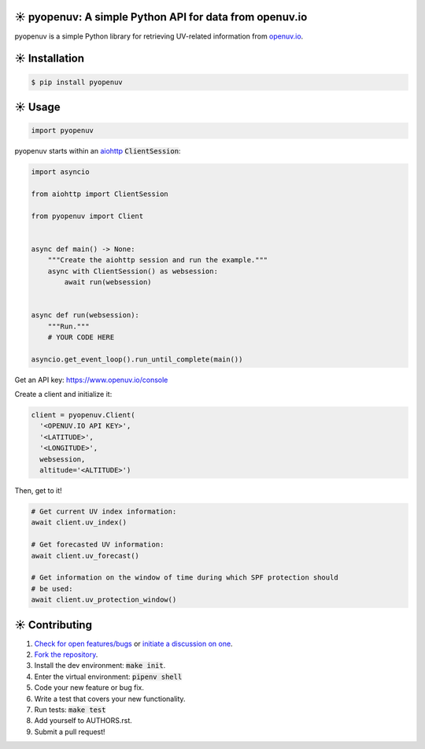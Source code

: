☀️  pyopenuv: A simple Python API for data from openuv.io
========================================================

.. image:: https://travis-ci.org/bachya/pyopenuv.svg?branch=master
  :target: https://travis-ci.org/bachya/pyopenuv

.. image:: https://img.shields.io/pypi/v/pyopenuv.svg
  :target: https://pypi.python.org/pypi/pyopenuv

.. image:: https://img.shields.io/pypi/pyversions/pyopenuv.svg
  :target: https://pypi.python.org/pypi/pyopenuv

.. image:: https://img.shields.io/pypi/l/pyopenuv.svg
  :target: https://github.com/bachya/pyopenuv/blob/master/LICENSE

.. image:: https://codecov.io/gh/bachya/pyopenuv/branch/master/graph/badge.svg
  :target: https://codecov.io/gh/bachya/pyopenuv

.. image:: https://api.codeclimate.com/v1/badges/a03c9e96f19a3dc37f98/maintainability
   :target: https://codeclimate.com/github/bachya/pyopenuv/maintainability

.. image:: https://img.shields.io/badge/SayThanks-!-1EAEDB.svg
  :target: https://saythanks.io/to/bachya

pyopenuv is a simple Python library for retrieving UV-related information from
`openuv.io <https://openuv.io/>`_.

☀️  Installation
===============

.. code-block:: bash

  $ pip install pyopenuv

☀️  Usage
========

.. code-block:: python

  import pyopenuv

pyopenuv starts within an
`aiohttp <https://aiohttp.readthedocs.io/en/stable/>`_ :code:`ClientSession`:

.. code-block:: python

  import asyncio

  from aiohttp import ClientSession

  from pyopenuv import Client


  async def main() -> None:
      """Create the aiohttp session and run the example."""
      async with ClientSession() as websession:
          await run(websession)


  async def run(websession):
      """Run."""
      # YOUR CODE HERE

  asyncio.get_event_loop().run_until_complete(main())

Get an API key: `https://www.openuv.io/console <https://www.openuv.io/console>`_

Create a client and initialize it:

.. code-block:: python

  client = pyopenuv.Client(
    '<OPENUV.IO API KEY>',
    '<LATITUDE>',
    '<LONGITUDE>',
    websession,
    altitude='<ALTITUDE>')

Then, get to it!

.. code-block:: python

  # Get current UV index information:
  await client.uv_index()

  # Get forecasted UV information:
  await client.uv_forecast()

  # Get information on the window of time during which SPF protection should
  # be used:
  await client.uv_protection_window()


☀️  Contributing
===============

#. `Check for open features/bugs <https://github.com/bachya/pyopenuv/issues>`_
   or `initiate a discussion on one <https://github.com/bachya/pyopenuv/issues/new>`_.
#. `Fork the repository <https://github.com/bachya/pyopenuv/fork>`_.
#. Install the dev environment: :code:`make init`.
#. Enter the virtual environment: :code:`pipenv shell`
#. Code your new feature or bug fix.
#. Write a test that covers your new functionality.
#. Run tests: :code:`make test`
#. Add yourself to AUTHORS.rst.
#. Submit a pull request!
